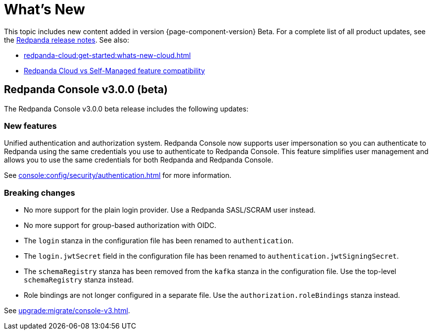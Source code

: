 = What's New
:description: Summary of new features and updates in the release.
:page-aliases: get-started:whats-new-233.adoc, get-started:whats-new-241.adoc

This topic includes new content added in version {page-component-version} Beta. For a complete list of all product updates, see the https://github.com/redpanda-data/redpanda/releases/[Redpanda release notes^]. See also:

* xref:redpanda-cloud:get-started:whats-new-cloud.adoc[]
* xref:redpanda-cloud:get-started:cloud-overview.adoc#redpanda-cloud-vs-self-managed-feature-compatibility[Redpanda Cloud vs Self-Managed feature compatibility]

== Redpanda Console v3.0.0 (beta)

The Redpanda Console v3.0.0 beta release includes the following updates:

=== New features

Unified authentication and authorization system. Redpanda Console now supports user impersonation so you can authenticate to Redpanda using the same credentials you use to authenticate to Redpanda Console. This feature simplifies user management and allows you to use the same credentials for both Redpanda and Redpanda Console.

See xref:console:config/security/authentication.adoc[] for more information.

=== Breaking changes

- No more support for the plain login provider. Use a Redpanda SASL/SCRAM user instead.
- No more support for group-based authorization with OIDC.
- The `login` stanza in the configuration file has been renamed to `authentication`.
- The `login.jwtSecret` field in the configuration file has been renamed to `authentication.jwtSigningSecret`.
- The `schemaRegistry` stanza has been removed from the `kafka` stanza in the configuration file. Use the top-level `schemaRegistry` stanza instead.
- Role bindings are not longer configured in a separate file. Use the `authorization.roleBindings` stanza instead.

See xref:upgrade:migrate/console-v3.adoc[].